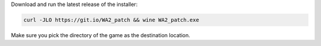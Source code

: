 Download and run the latest release of the installer:

.. sourcecode:: sh

   curl -JLO https://git.io/WA2_patch && wine WA2_patch.exe

Make sure you pick the directory of the game as the destination location.

